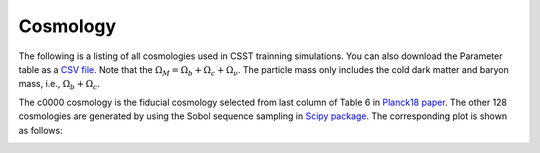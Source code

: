 Cosmology
=========

The following is a listing of all cosmologies used in CSST trainning simulations.
You can also download the Parameter table as a `CSV file <https://github.com/czymh/csstemu/tree/dev/docs/source/csst_cosmo_params.csv>`_.
Note that the :math:`\Omega_M = \Omega_b + \Omega_c + \Omega_{\nu}`.
The particle mass only includes the cold dark matter and baryon mass, i.e., :math:`\Omega_b + \Omega_c`.

.. csv-table::
    :file: ./csst_cosmo_params.csv
    :header-rows: 1
    :escape: '

The c0000 cosmology is the fiducial cosmology selected from last column of Table 6 in `Planck18 paper <https://ui.adsabs.harvard.edu/abs/2020A&A...641A...6P>`_.
The other 128 cosmologies are generated by using the Sobol sequence sampling in `Scipy package <https://docs.scipy.org/doc/scipy/reference/generated/scipy.stats.qmc.Sobol.html#scipy.stats.qmc.Sobol>`_.
The corresponding plot is shown as follows:

.. image:: pic/cosmologies.png
    :alt: Cosmologies
    :width: 100%

   
